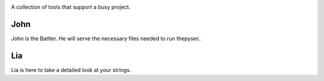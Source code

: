 |Build Status| |Coverage Status|

.. |Build Status| image:: https://travis-ci.org/raratiru/thepysec.svg?branch=master
   :alt: Build Status
   :target: https://travis-ci.org/raratiru/thepysec
.. |Coverage Status| image:: https://coveralls.io/repos/github/raratiru/thepysec/badge.svg?branch=master&service=github
   :alt: Coverage Status
   :target: https://coveralls.io/github/raratiru/thepysec?branch=master

A collection of tools that support a busy project.

John
----

John is the Battler. He will serve the necessary files needed to run thepysec.


Lia
---

Lia is here to take a detailed look at your strings.
